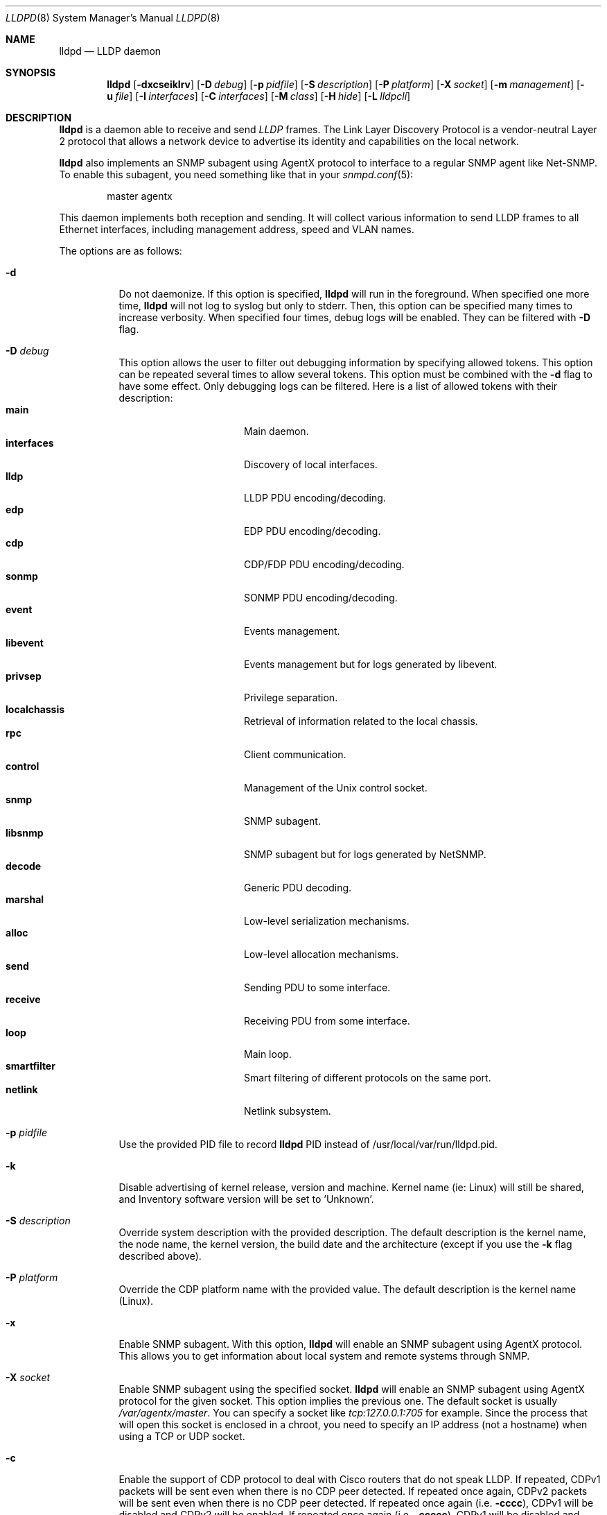 .\" Copyright (c) 2006 Pierre-Yves Ritschard <pyr@openbsd.org>
.\" Copyright (c) 2008 Vincent Bernat <bernat@luffy.cx>
.\"
.\" Permission to use, copy, modify, and/or distribute this software for any
.\" purpose with or without fee is hereby granted, provided that the above
.\" copyright notice and this permission notice appear in all copies.
.\"
.\" THE SOFTWARE IS PROVIDED "AS IS" AND THE AUTHOR DISCLAIMS ALL WARRANTIES
.\" WITH REGARD TO THIS SOFTWARE INCLUDING ALL IMPLIED WARRANTIES OF
.\" MERCHANTABILITY AND FITNESS. IN NO EVENT SHALL THE AUTHOR BE LIABLE FOR
.\" ANY SPECIAL, DIRECT, INDIRECT, OR CONSEQUENTIAL DAMAGES OR ANY DAMAGES
.\" WHATSOEVER RESULTING FROM LOSS OF USE, DATA OR PROFITS, WHETHER IN AN
.\" ACTION OF CONTRACT, NEGLIGENCE OR OTHER TORTIOUS ACTION, ARISING OUT OF
.\" OR IN CONNECTION WITH THE USE OR PERFORMANCE OF THIS SOFTWARE.
.\"
.Dd $Mdocdate: August 21 2008 $
.Dt LLDPD 8
.Os
.Sh NAME
.Nm lldpd
.Nd LLDP daemon
.Sh SYNOPSIS
.Nm
.Op Fl dxcseiklrv
.Op Fl D Ar debug
.Op Fl p Ar pidfile
.Op Fl S Ar description
.Op Fl P Ar platform
.Op Fl X Ar socket
.Op Fl m Ar management
.Op Fl u Ar file
.Op Fl I Ar interfaces
.Op Fl C Ar interfaces
.Op Fl M Ar class
.Op Fl H Ar hide
.Op Fl L Ar lldpcli
.Sh DESCRIPTION
.Nm
is a daemon able to receive and send
.Em LLDP
frames. The Link Layer Discovery Protocol is a vendor-neutral Layer 2
protocol that allows a network device to advertise its identity and
capabilities on the local network.
.Pp
.Nm
also implements an SNMP subagent using AgentX protocol to interface to
a regular SNMP agent like Net-SNMP. To enable this subagent, you need
something like that in your
.Xr snmpd.conf 5 :
.Bd -literal -offset indent
master agentx
.Ed
.Pp
This daemon implements both reception and sending. It will collect
various information to send LLDP frames to all Ethernet interfaces,
including management address, speed and VLAN names.
.Pp
The options are as follows:
.Bl -tag -width Ds
.It Fl d
Do not daemonize.
If this option is specified,
.Nm
will run in the foreground. When specified one more time,
.Nm
will not log to syslog but only to stderr. Then, this option can be
specified many times to increase verbosity. When specified four times,
debug logs will be enabled. They can be filtered with
.Fl D
flag.
.It Fl D Ar debug
This option allows the user to filter out debugging information by
specifying allowed tokens. This option can be repeated several times
to allow several tokens. This option must be combined with the
.Fl d
flag to have some effect. Only debugging logs can be filtered. Here is
a list of allowed tokens with their description:
.Bl -tag -width "XXXXXXXXXX" -offset "XXXX" -compact
.It Sy main
Main daemon.
.It Sy interfaces
Discovery of local interfaces.
.It Sy lldp
LLDP PDU encoding/decoding.
.It Sy edp
EDP PDU encoding/decoding.
.It Sy cdp
CDP/FDP PDU encoding/decoding.
.It Sy sonmp
SONMP PDU encoding/decoding.
.It Sy event
Events management.
.It Sy libevent
Events management but for logs generated by libevent.
.It Sy privsep
Privilege separation.
.It Sy localchassis
Retrieval of information related to the local chassis.
.It Sy rpc
Client communication.
.It Sy control
Management of the Unix control socket.
.It Sy snmp
SNMP subagent.
.It Sy libsnmp
SNMP subagent but for logs generated by NetSNMP.
.It Sy decode
Generic PDU decoding.
.It Sy marshal
Low-level serialization mechanisms.
.It Sy alloc
Low-level allocation mechanisms.
.It Sy send
Sending PDU to some interface.
.It Sy receive
Receiving PDU from some interface.
.It Sy loop
Main loop.
.It Sy smartfilter
Smart filtering of different protocols on the same port.
.It Sy netlink
Netlink subsystem.
.El
.It Fl p Ar pidfile
Use the provided PID file to record
.Nm
PID instead of /usr/local/var/run/lldpd.pid.
.It Fl k
Disable advertising of kernel release, version and machine. Kernel name
(ie: Linux) will still be shared, and Inventory software version will be set
to 'Unknown'.
.It Fl S Ar description
Override system description with the provided description. The default
description is the kernel name, the node name, the kernel version, the
build date and the architecture (except if you use the
.Fl k
flag described above).
.It Fl P Ar platform
Override the CDP platform name with the provided value. The default
description is the kernel name (Linux).
.It Fl x
Enable SNMP subagent.
With this option,
.Nm
will enable an SNMP subagent using AgentX protocol. This allows you to
get information about local system and remote systems through SNMP.
.It Fl X Ar socket
Enable SNMP subagent using the specified socket.
.Nm
will enable an SNMP subagent using AgentX protocol for the given
socket. This option implies the previous one. The default socket is
usually
.Em /var/agentx/master .
You can specify a socket like
.Em tcp:127.0.0.1:705
for example. Since the process that will open this socket is enclosed
in a chroot, you need to specify an IP address (not a hostname) when
using a TCP or UDP socket.
.It Fl c
Enable the support of CDP protocol to deal with Cisco routers that do
not speak LLDP. If repeated, CDPv1 packets will be sent even when
there is no CDP peer detected. If repeated once again, CDPv2 packets
will be sent even when there is no CDP peer detected. If repeated once
again (i.e.
.Fl cccc ) ,
CDPv1 will be disabled and CDPv2 will be enabled. If repeated once
again (i.e.
.Fl ccccc ) ,
CDPv1 will be disabled and CDPv2 will be forced.
.It Fl f
Enable the support of FDP protocol to deal with Foundry routers that do
not speak LLDP. If repeated, FDP packets will be sent even when there
is no FDP peer detected.
.It Fl s
Enable the support of SONMP protocol to deal with Nortel routers and
switches that do not speak LLDP. If repeated, SONMP packets will be
sent even when there is no SONMP peer detected.
.It Fl e
Enable the support of EDP protocol to deal with Extreme routers and
switches that do not speak LLDP. If repeated, EDP packets will be sent
even when there is no EDP peer detected.
.It Fl l
Force to send LLDP packets even when there is no LLDP peer detected
but there is a peer speaking another protocol detected. By default,
LLDP packets are sent when there is a peer speaking LLDP detected or
when there is no peer at all. If repeated, LLDP is disabled.
.It Fl r
Receive-only mode. With this switch,
.Nm
will not send any frame. It will only listen to neighbors.
.It Fl m Ar management
Specify the management addresses of this system. As for interfaces
(described below), this option can use wildcards and inversions.
Without this option, the first IPv4 and the first IPv6 are used. If an
exact IP address is provided, it is used as a management address
without any check. If only negative patterns are provided, only one
IPv4 and one IPv6 addresses are chosen. Otherwise, many of them can be
selected. If you want to blacklist IPv6 addresses, you can use
.Em !*:* .
.It Fl u Ar file
Specify the Unix-domain socket used for communication with
.Xr lldpctl 8 .
.It Fl I Ar interfaces
Specify which interface to listen and send LLDPDU to. Without this
option,
.Nm
will use all available physical interfaces. This option can use
wildcards. Several interfaces can be specified separated by commas.
It is also possible to blacklist an interface by suffixing it with an
exclamation mark. It is possible to whitelist an interface by
suffixing it with two exclamation marks. A whitelisted interface beats
a blacklisted interface which beats a simple matched interface. For
example, with
.Em eth*,!eth1,!eth2
.Nm
will only use interfaces starting by
.Em eth
with the exception of
.Em eth1
and
.Em eth2 .
While with
.Em *,!eth*,!!eth1
.Nm
will use all interfaces, except interfaces starting by
.Em eth
with the exception of
.Em eth1 .
When an exact match is found, it will circumvent some tests. For example, if
.Em eth0.12
is specified, it will be accepted even if this is a VLAN interface.
.It Fl C Ar interfaces
Specify which interfaces to use for computing chassis ID. Without this
option, all interfaces are considered.
.Nm
will take the first MAC address from all the considered interfaces
to compute the chassis ID. The logic of this option is the same as for
.Fl I
flag: you can exclude interfaces with an exclamation mark and use
globbing to specify several interfaces. If all interfaces are
blacklisted (with
.Em !* ) ,
the system name is used as a chassis ID instead.
.It Fl M Ar class
Enable emission of LLDP-MED frame. The class should be one of the
following value:
.Bl -tag -width "0:XX" -compact
.It Sy 1
Generic Endpoint (Class I)
.It Sy 2
Media Endpoint (Class II)
.It Sy 3
Communication Device Endpoints (Class III)
.It Sy 4
Network Connectivity Device
.El
.It Fl i
Disable LLDP-MED inventory TLV transmission.
.Nm
will still receive (and publish using SNMP if enabled) those LLDP-MED
TLV but will not send them. Use this option if you don't want to
transmit sensible information like serial numbers.
.It Fl H Ar hide
Filter neighbors. See section
.Sx FILTERING NEIGHBORS
for details.
.It Fl L Ar lldpcli
Provide an alternative path to
.Nm lldpcli
for configuration. If empty, does not use
.Nm lldpcli
for configuration.
.It Fl v
Show
.Nm
version. When repeated, show more build information.
.El
.Sh FILTERING NEIGHBORS
In a heterogeneous network, you may see several different hosts on the
same port, even if there is only one physically plugged to this
port. For example, if you have a Nortel switch running LLDP which is
plugged to a Cisco switch running CDP and your host is plugged to the
Cisco switch, you will see the Nortel switch as well because LLDP
frames are forwarded by the Cisco switch. This may not be what you
want. The
.Fl H Ar hide
parameter will allow you to tell
.Nm
to discard some frames that it receives and to avoid to send some
other frames.
.Pp
Incoming filtering and outgoing filtering are
unrelated. Incoming filtering will hide some remote ports to get you a
chance to know exactly what equipment is on the other side of the
network cable. Outgoing filtering will avoid to use some protocols to
avoid flooding your network with a protocol that is not handled by the
nearest equipment. Keep in mind that even without filtering,
.Nm
will speak protocols for which at least one frame has been received
and LLDP otherwise (there are other options to change this behaviour,
for example
.Fl cc , ss , ee , ll
and
.Fl ff
).
.Pp
When enabling incoming filtering,
.Nm
will try to select one protocol and filter out neighbors using other
protocols. To select this protocol, the rule is to take the less used
protocol. If on one port, you get 12 CDP neighbors and 1 LLDP
neighbor, this mean that the remote switch speaks LLDP and does not
filter CDP. Therefore, we select LLDP. When enabling outgoing
filtering,
.Nm
will also try to select one protocol and only speaks this
protocol. The filtering is done per port. Each port may select a
different protocol.
.Pp
There are two additional criteria when enabling filtering: allowing
one or several protocols to be selected (in case of a tie) and
allowing one or several neighbors to be selected. Even when allowing
several protocols, the rule of selecting the protocols with the less
neighbors still apply. If
.Nm
selects LLDP and CDP, this means they have the same number of
neighbors. The selection of the neighbor is random. Incoming filtering
will select a set of neighbors to be displayed while outgoing
filtering will use the selected set of neighbors to decide which
protocols to use: if a selected neighbor speaks LLDP and another one
CDP,
.Nm
will speak both CDP and LLDP on this port.
.Pp
There are some corner cases. A typical example is a switch speaking
two protocols (CDP and LLDP for example). You want to get the
information from the best protocol but you want to speak both
protocols because some tools use the CDP table and some other the LLDP
table.
.Pp
The table below summarize all accepted values for the
.Fl H Ar hide
parameter. The default value is
.Em 15
which corresponds to the corner case described above. The
.Em filter
column means that filtering is enabled. The
.Em 1proto
column tells that only one protocol will be kept. The
.Em 1neigh
column tells that only one neighbor will be kept.
.Pp
.Bl -column -compact -offset indent "HXXX" "filterX" "1protoX" "1neighX" "filterX" "1protoX" "1neighX"
.It Ta Ta incoming Ta Ta outgoing Ta
.It Ta Em filter Ta Em 1proto Ta Em 1neigh Ta Em filter Ta Em 1proto Ta Em 1neigh
.It Em 0  Ta   Ta   Ta   Ta   Ta   Ta  
.It Em 1  Ta x Ta x Ta   Ta x Ta x Ta  
.It Em 2  Ta x Ta x Ta   Ta   Ta   Ta  
.It Em 3  Ta   Ta   Ta   Ta x Ta x Ta  
.It Em 4  Ta x Ta   Ta   Ta x Ta   Ta  
.It Em 5  Ta x Ta   Ta   Ta   Ta   Ta  
.It Em 6  Ta   Ta   Ta   Ta x Ta   Ta  
.It Em 7  Ta x Ta x Ta x Ta x Ta x Ta  
.It Em 8  Ta x Ta x Ta x Ta   Ta   Ta  
.It Em 9  Ta x Ta   Ta x Ta x Ta x Ta  
.It Em 10 Ta   Ta   Ta   Ta x Ta   Ta x
.It Em 11 Ta x Ta   Ta x Ta   Ta   Ta  
.It Em 12 Ta x Ta   Ta x Ta x Ta   Ta x
.It Em 13 Ta x Ta   Ta x Ta x Ta   Ta  
.It Em 14 Ta x Ta x Ta   Ta x Ta   Ta x
.It Em 15 Ta x Ta x Ta   Ta x Ta   Ta  
.It Em 16 Ta x Ta x Ta x Ta x Ta   Ta x
.It Em 17 Ta x Ta x Ta x Ta x Ta   Ta  
.It Em 18 Ta x Ta   Ta   Ta x Ta   Ta x
.It Em 19 Ta x Ta   Ta   Ta x Ta x Ta  
.El
.Sh FILES
.Bl -tag -width "/usr/local/var/run/lldpd.socketXX" -compact
.It /usr/local/var/run/lldpd.socket
Unix-domain socket used for communication with
.Xr lldpctl 8 .
.It /etc/lldpd.conf
Configuration file for
.Nm .
Commands in this files are executed by
.Xr lldpcli 8
at start.
.It /etc/lldpd.d
Directory containing configuration files whose commands are executed
by
.Xr lldpcli 8
at start.
.El
.Sh SEE ALSO
.Xr lldpctl 8 ,
.Xr lldpcli 8 ,
.Xr snmpd 8
.Sh HISTORY
The
.Nm
program is inspired from a preliminary work of Reyk Floeter.
.Sh AUTHORS
.An -nosplit
The
.Nm
program was written by
.An Pierre-Yves Ritschard Aq pyr@openbsd.org ,
and
.An Vincent Bernat Aq bernat@luffy.cx .
